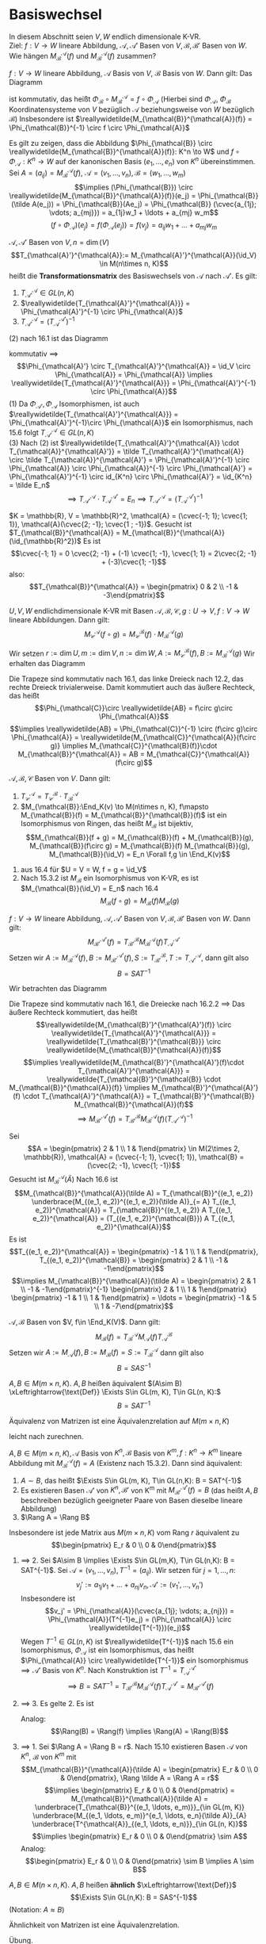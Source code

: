 * Basiswechsel
  In diesem Abschnitt seien $V, W$ endlich dimensionale K-VR. \\
  Ziel: $f:V \to W$ lineare Abbildung, $\mathcal{A},\mathcal{A}'$ Basen von $V, \mathcal{B}, \mathcal{B}'$ Basen von $W$. Wie hängen $M_{\mathcal{B}}^{\mathcal{A}}(f)$ und $M_{\mathcal{B}}^{\mathcal{A}}(f)$
  zusammen?

  #+ATTR_LATEX: :options [16.1]
  #+begin_remark latex
  $f:V \to W$ lineare Abbildung, $\mathcal{A}$ Basis von $V$, $\mathcal{B}$ Basis von $W$. Dann gilt: Das Diagramm
  #+begin_export latex
  \catcode`(=12
  \catcode`)=12
  #+end_export
  \begin{figure}[H]
	 \centering
  \begin{tikzpicture}
  \matrix (m) [matrix of math nodes, row sep=4em, column sep=5em, minimum width=3em] {K^n & V \\ K^m & W\\};
  \path[-stealth]
  (m-1-1) edge node [left] {$\Phi_{\mathcal{A}}$} (m-2-1)
          edge node [below] {$\reallywidetilde{M_{\mathcal{B}}^{\mathcal{A}}(f)}$} (m-1-2)
  (m-2-1) edge node [below] {$\Phi_{\mathcal{B}}$} (m-2-2)
  (m-1-2) edge node [left] {$f$} (m-2-2);
  \end{tikzpicture}
  \end{figure}
  #+begin_export latex
  \catcode`(=\active
  \catcode`)=\active
  #+end_export
  ist kommutativ, das heißt $\Phi_{\mathcal{B}} \circ M_{\mathcal{B}}^{\mathcal{A}} = f\circ \Phi_{\mathcal{A}}$ (Hierbei sind $\Phi_{\mathcal{A}}$, $\Phi_{\mathcal{B}}$ Koordinatensysteme von $V$ bezüglich $\mathcal{A}$ beziehungsweise von $W$ bezüglich $\mathcal{B}$)
  Insbesondere ist $\reallywidetilde{M_{\mathcal{B}}^{\mathcal{A}}(f)} = \Phi_{\mathcal{B}}^{-1} \circ f \circ \Phi_{\mathcal{A}}$
  #+end_remark
  #+begin_proof latex
  Es gilt zu zeigen, dass die Abbildung $\Phi_{\mathcal{B}} \circ \reallywidetilde{M_{\mathcal{B}}^{\mathcal{A}}(f)}: K^n \to W$ und $f\circ \Phi_{\mathcal{A}}: K^n \to W$ auf
  der kanonischen Basis $(e_1, \ldots, e_n)$ von $K^n$ übereinstimmen. Sei $A = (a_{ij}) = M_{\mathcal{B}}^{\mathcal{A}}(f)$, $\mathcal{A} = (v_1, \ldots, v_n), \mathcal{B} = (w_1, \ldots, w_m)$
  \[\implies (\Phi_{\mathcal{B}}) \circ \reallywidetilde{M_{\mathcal{B}}^{\mathcal{A}}(f)}(e_j) = \Phi_{\mathcal{B}}(\tilde A(e_j)) = \Phi_{\mathcal{B}}(Ae_j) = \Phi_{\mathcal{B}} (\cvec{a_{1j}; \vdots; a_{mj}}) = a_{1j}w_1 + \ldots + a_{mj} w_m\]
  \[(f\circ \Phi_{\mathcal{A}})(e_j) = f(\Phi_{\mathcal{A}}(e_j)) = f(v_j) = a_{ij} w_1 + \ldots  + a_{mj} w_m\]
  #+end_proof
  #+ATTR_LATEX: :options [16.2]
  #+begin_remark latex
  $\mathcal{A}, \mathcal{A}'$ Basen von $V, n = \dim(V)$
  \[T_{\mathcal{A}'}^{\mathcal{A}}:= M_{\mathcal{A}'}^{\mathcal{A}}(\id_V) \in M(n\times n, K)\]
  heißt die *Transformationsmatrix* des Basiswechsels von $\mathcal{A}$ nach $\mathcal{A}'$. Es gilt:
  1. $T_{\mathcal{A}'}^{\mathcal{A}} \in GL(n, K)$
  2. $\reallywidetilde{T_{\mathcal{A}'}^{\mathcal{A}}} = \Phi_{\mathcal{A}'}^{-1} \circ \Phi_{\mathcal{A}}$
  3. $T_{\mathcal{A}'}^{\mathcal{A}} = (T_{\mathcal{A}}^{\mathcal{A}'})^{-1}$
  #+end_remark
  #+begin_proof latex
  (2) nach 16.1 ist das Diagramm
  #+begin_export latex
  \catcode`(=12
  \catcode`)=12
  #+end_export
  \begin{figure}[H]
	 \centering
  \begin{tikzpicture}
  \matrix (m) [matrix of math nodes, row sep=4em, column sep=5em, minimum width=3em] {K^n & V \\ K^n & V\\};
  \path[-stealth]
  (m-1-1) edge node [left] {$\Phi_{\mathcal{A}}$} (m-2-1)
          edge node [below] {$\reallywidetilde{T_{\mathcal{A}'}^{\mathcal{A}}} = \reallywidetilde{M_{\mathcal{A'}}^{\mathcal{A}}(f)}$} (m-1-2)
  (m-2-1) edge node [below] {$\Phi_{\mathcal{A}'}$} (m-2-2)
  (m-1-2) edge node [right] {$\id_V$} (m-2-2);
  \end{tikzpicture}
  \end{figure}
  #+begin_export latex
  \catcode`(=\active
  \catcode`)=\active
  #+end_export
  kommutativ $\implies$
  \[\Phi_{\mathcal{A}'} \circ T_{\mathcal{A}'}^{\mathcal{A}} = \id_V \circ \Phi_{\mathcal{A}} = \Phi_{\mathcal{A}} \implies \reallywidetilde{T_{\mathcal{A}'}^{\mathcal{A}}} = \Phi_{\mathcal{A}'}^{-1} \circ \Phi_{\mathcal{A}}\]
  (1) Da $\Phi_{\mathcal{A}'}, \Phi_{\mathcal{A}}$ Isomorphismen, ist auch $\reallywidetilde{T_{\mathcal{A}'}^{\mathcal{A}}} = \Phi_{\mathcal{A}'}^{-1}\circ \Phi_{\mathcal{A}}$ ein Isomorphismus, nach 15.6 folgt $T_{\mathcal{A}'}^{\mathcal{A}} \in GL(n, K)$ \\
  (3) Nach (2) ist $\reallywidetilde{T_{\mathcal{A}'}^{\mathcal{A}} \cdot T_{\mathcal{A}}^{\mathcal{A}'}} = \tilde T_{\mathcal{A}'}^{\mathcal{A}} \circ \tilde T_{\mathcal{A}}^{\mathcal{A}'} = \Phi_{\mathcal{A}'}^{-1} \circ \Phi_{\mathcal{A}} \circ \Phi_{\mathcal{A}}^{-1} \circ \Phi_{\mathcal{A}'} = \Phi_{\mathcal{A}'}^{-1} \circ id_{K^n} \circ \Phi_{\mathcal{A}'} = \id_{K^n} = \tilde E_n$
  \[\implies T_{\mathcal{A}'}^{\mathcal{A}} \cdot T_{\mathcal{A}}^{\mathcal{A}'} = E_n \implies T_{\mathcal{A}'}^{\mathcal{A}} = (T_{\mathcal{A}}^{\mathcal{A}'})^{-1}\]
  #+end_proof
  #+ATTR_LATEX: :options [16.3]
  #+begin_ex latex
  $K = \mathbb{R}, V = \mathbb{R}^2, \mathcal{A} = (\cvec{-1; 1}; \cvec{1; 1}), \mathcal{A}(\cvec{2; -1}; \cvec{1 ; -1})$. Gesucht ist $T_{\mathcal{B}}^{\mathcal{A}} = M_{\mathcal{B}}^{\mathcal{A}}(\id_{\mathbb{R}^2})$
  Es ist
  \[\cvec{-1; 1} = 0 \cvec{2; -1} + (-1) \cvec{1; -1}, \cvec{1; 1} = 2\cvec{2; -1} + (-3)\cvec{1; -1}\]
  also:
  \[T_{\mathcal{B}}^{\mathcal{A}} = \begin{pmatrix} 0 & 2 \\ -1 & -3\end{pmatrix}\]
  #+end_ex
  #+ATTR_LATEX: :options [16.4]
  #+begin_thm latex
  $U, V, W$ endlichdimensionale K-VR mit Basen $\mathcal{A}, \mathcal{B}, \mathcal{C}, g:U\to V, f:V\to W$ lineare Abbildungen. Dann gilt:
  \[M_{\mathcal{C}}^{\mathcal{A}}(f\circ g) = M_{\mathcal{C}}^{\mathcal{B}}(f) \cdot M_{\mathcal{B}}^{\mathcal{A}}(g)\]
  #+end_thm
  #+begin_proof latex
  Wir setzen $r:= \dim U, m:= \dim V, n:=\dim W, A := M_{\mathcal{C}}^{\mathcal{B}}(f), B := M_{\mathcal{B}}^{\mathcal{A}}(g)$
  Wir erhalten das Diagramm
  #+begin_export latex
  \catcode`(=12
  \catcode`)=12
  #+end_export
  \begin{figure}[H]
  \centering
  \begin{tikzpicture}
  \matrix (m) [matrix of math nodes, row sep=3em, column sep=4em, minimum width=2em] {K^r & & & U \\ & K^m & V & \\ K^n & & & W\\};
  \path[-stealth]
  (m-1-1) edge node [above] {$\Phi_{\mathcal{A}}$} (m-1-4)
          edge node [below] {$\tilde B$} (m-2-2)
		  edge node [left] {$\reallywidetilde{AB}$} (m-3-1)
  (m-2-2) edge node [above] {$\Phi_{\mathcal{B}}$} (m-2-3)
          edge node [above] {$\tilde A$} (m-3-1)
  (m-3-1) edge node [below] {$\Phi_{\mathcal{C}}$} (m-3-4)
  (m-1-4) edge node [right] {$f\circ g$} (m-3-4)
          edge node [below] {$g$} (m-2-3)
  (m-2-3) edge node [above] {$f$} (m-3-4);
  \end{tikzpicture}
  \end{figure}
  #+begin_export latex
  \catcode`(=\active
  \catcode`)=\active
  #+end_export
  Die Trapeze sind kommutativ nach 16.1, das linke Dreieck nach 12.2, das rechte Dreieck trivialerweise. Damit kommutiert auch das äußere Rechteck, das heißt
  \[\Phi_{\mathcal{C}}\circ \reallywidetilde{AB} = f\circ g\circ \Phi_{\mathcal{A}}\]
  \[\implies \reallywidetilde{AB} = \Phi_{\mathcal{C}}^{-1} \circ (f\circ g)\circ \Phi_{\mathcal{A}} = \reallywidetilde{M_{\mathcal{C}}^{\mathcal{A}}(f\circ g)} \implies M_{\mathcal{C}}^{\mathcal{B}(f)}\cdot M_{\mathcal{B}}^{\mathcal{A}} = AB = M_{\mathcal{C}}^{\mathcal{A}}(f\circ g)\]
  #+end_proof
  #+ATTR_LATEX: :options [16.5]
  #+begin_conc latex
  $\mathcal{A}, \mathcal{B}, \mathcal{C}$ Basen von  $V$. Dann gilt:
  1. $T_{\mathcal{C}}^{\mathcal{A}} = T_{\mathcal{C}}^{\mathcal{B}} \cdot T_{\mathcal{B}}^{\mathcal{A}}$
  2. $M_{\mathcal{B}}:\End_K(v) \to M(n\times n, K), f\mapsto M_{\mathcal{B}}(f) = M_{\mathcal{B}}^{\mathcal{B}}(f)$ ist ein Isomorphismus von Ringen, das heißt $M_{\mathcal{B}}$ ist bijektiv, \[M_{\mathcal{B}}(f + g) = M_{\mathcal{B}}(f) + M_{\mathcal{B}}(g), M_{\mathcal{B}}(f\circ g) = M_{\mathcal{B}}(f) M_{\mathcal{B}}(g), M_{\mathcal{B}}(\id_V) = E_n \Forall f,g \in \End_K(v)\]
  #+end_conc
  #+begin_proof latex
  1. aus 16.4 für $U = V = W, f = g = \id_V$
  2. Nach 15.3.2 ist $M_{\mathcal{B}}$ ein Isomorphismus von K-VR, es ist $M_{\mathcal{B}}(\id_V) = E_n$ nach 16.4
	 \[M_{\mathcal{B}}(f\circ g) = M_{\mathcal{B}}(f) M_{\mathcal{B}}(g)\]
  #+end_proof
  #+ATTR_LATEX: :options [Transformationsformel]
  #+begin_thm latex
  $f: V\to W$ lineare Abbildung, $\mathcal{A}, \mathcal{A}'$ Basen von $V, \mathcal{B}, \mathcal{B}'$ Basen von $W$. Dann gilt:
  \[M_{\mathcal{B}'}^{\mathcal{A}'}(f) = T_{\mathcal{B}'}^{\mathcal{B}} M_{\mathcal{B}}^{\mathcal{A}}(f) T_{\mathcal{A}}^{\mathcal{A}'}\]
  Setzen wir $A:= M_{\mathcal{B}}^{\mathcal{A}}(f), B:= M_{\mathcal{B}'}^{\mathcal{A}'}(f), S := T_{\mathcal{B}'}^{\mathcal{B}}, T := T_{\mathcal{A}'}^{\mathcal{A}}$, dann gilt also
  \[B = SAT^{-1}\]
  #+end_thm
  #+begin_proof latex
  Wir betrachten das Diagramm
  #+begin_export latex
  \catcode`(=12
  \catcode`)=12
  #+end_export
  \begin{figure}[H]
	  \centering
  \begin{tikzpicture}
  \matrix (m) [matrix of math nodes, row sep=3em, column sep=4em, minimum width=2em] {K^n & & & K^m \\ & V & W & \\ K^n & & & K^m\\};
  \path[-stealth]
  (m-1-1) edge node [above] {$\reallywidetilde{M_{\mathcal{B}}^{\mathcal{A}}(f)}$} (m-1-4)
          edge node [below] {$\Phi_{\mathcal{A}}$} (m-2-2)
		  edge node [left] {$\reallywidetilde{T_{\mathcal{A}'}^{\mathcal{A}}}$} (m-3-1)
  (m-2-2) edge node [above] {$f$} (m-2-3)
  (m-3-1) edge node [below] {$\reallywidetilde{M_{\mathcal{B}'}^{\mathcal{A}'}(f)}$} (m-3-4)
          edge node [above] {$\Phi_{\mathcal{A}'}$} (m-2-2)
  (m-1-4) edge node [right] {$\reallywidetilde{T_{\mathcal{B}'}^{\mathcal{B}}}$} (m-3-4)
          edge node [below] {$\Phi_{\mathcal{B}}$} (m-2-3)
  (m-3-4) edge node [above] {$\Phi_{\mathcal{B}'}$} (m-2-3);
  \end{tikzpicture}
  \end{figure}
  #+begin_export latex
  \catcode`(=\active
  \catcode`)=\active
  #+end_export
  Die Trapeze sind kommutativ nach 16.1, die Dreiecke nach 16.2.2 $\implies$ Das äußere Rechteck kommutiert, das heißt
  \[\reallywidetilde{M_{\mathcal{B}'}^{\mathcal{A}'}(f)} \circ \reallywidetilde{T_{\mathcal{A}'}^{\mathcal{A}}} = \reallywidetilde{T_{\mathcal{B}'}^{\mathcal{B}}} \circ \reallywidetilde{M_{\mathcal{B}}^{\mathcal{A}}(f)}\]
  \[\implies \reallywidetilde{M_{\mathcal{B}'}^{\mathcal{A}'}(f)\cdot T_{\mathcal{A}'}^{\mathcal{A}}} = \reallywidetilde{T_{\mathcal{B}'}^{\mathcal{B}} \cdot M_{\mathcal{B}}^{\mathcal{A}}(f)} \implies M_{\mathcal{B}'}^{\mathcal{A}'}(f) \cdot T_{\mathcal{A}'}^{\mathcal{A}} = T_{\mathcal{B}'}^{\mathcal{B}} M_{\mathcal{B}}^{\mathcal{A}}(f)\]
  \[\implies M_{\mathcal{B}'}^{\mathcal{A}'}(f) = T_{\mathcal{B}'}^{\mathcal{B}} M_{\mathcal{B}}^{\mathcal{A}}(f) (T_{\mathcal{A}'}^{\mathcal{A}})^{-1}\]
  #+end_proof
  #+ATTR_LATEX: :options [16.7]
  #+begin_ex latex
  Sei
  \[A = \begin{pmatrix} 2 & 1 \\ 1 & 1\end{pmatrix} \in M(2\times 2, \mathbb{R}), \mathcal{A} = (\cvec{-1; 1}, \cvec{1; 1}), \mathcal{B} = (\cvec{2; -1}, \cvec{1; -1})\]
  Gesucht ist $M_{\mathcal{B}}^{\mathcal{A}}(\tilde A)$ Nach 16.6 ist
  \[M_{\mathcal{B}}^{\mathcal{A}}(\tilde A) = T_{\mathcal{B}}^{(e_1, e_2)} \underbrace{M_{(e_1, e_2)}^{(e_1, e_2)}(\tilde A)}_{= A} T_{(e_1, e_2)}^{\mathcal{A}} = T_{\mathcal{B}}^{(e_1, e_2)} A T_{(e_1, e_2)}^{\mathcal{A}} = (T_{(e_1, e_2)}^{\mathcal{B}}) A T_{(e_1, e_2)}^{\mathcal{A}}\]
  Es ist
  \[T_{(e_1, e_2)}^{\mathcal{A}} = \begin{pmatrix} -1 & 1 \\ 1 & 1\end{pmatrix}, T_{(e_1, e_2)}^{\mathcal{B}} = \begin{pmatrix} 2 & 1 \\ -1 & -1\end{pmatrix}\]
  \[\implies M_{\mathcal{B}}^{\mathcal{A}}(\tilde A) = \begin{pmatrix} 2 & 1 \\ -1 & -1\end{pmatrix}^{-1} \begin{pmatrix} 2 & 1 \\ 1 & 1\end{pmatrix} \begin{pmatrix} -1 & 1 \\ 1 & 1\end{pmatrix} = \ldots = \begin{pmatrix} -1 & 5 \\ 1 & -7\end{pmatrix}\]
  #+end_ex
  #+ATTR_LATEX: :options [16.8]
  #+begin_conc latex
  $\mathcal{A}, \mathcal{B}$ Basen von $V, f\in \End_K(V)$. Dann gilt:
  \[M_{\mathcal{B}}(f) = T_{\mathcal{B}}^{\mathcal{A}} M_{\mathcal{A}}(f) T_{\mathcal{A}}^{\mathcal{B}}\]
  Setzen wir $A:= M_{\mathcal{A}}(f), B := M_{\mathcal{B}}(f) = S:= T_{\mathcal{B}}^{\mathcal{A}}$
  dann gilt also
  \[B = SAS^{-1}\]
  #+end_conc
  #+ATTR_LATEX: :options [16.9]
  #+begin_defn latex
  $A, B\in M(m\times n, K)$. $A, B$ heißen äquivalent $(A\sim B) \xLeftrightarrow{\text{Def}} \Exists S\in GL(m, K), T\in GL(n, K):$
  \[B = SAT^{-1}\]
  #+end_defn
  #+ATTR_LATEX: :options [16.10]
  #+begin_remark latex
  Äquivalenz von Matrizen ist eine Äquivalenzrelation auf $M(m\times n, K)$
  #+end_remark
  #+begin_proof latex
  leicht nach zurechnen.
  #+end_proof
  #+ATTR_LATEX: :options [16.11]
  #+begin_remark latex
  $A,B\in M(m\times n, K), \mathcal{A}$ Basis von $K^n, \mathcal{B}$ Basis von $K^m, f:K^n \to K^m$
  lineare Abbildung mit $M_{\mathcal{B}}^{\mathcal{A}}(f) = A$ (Existenz nach 15.3.2). Dann sind äquivalent:
  1. $A\sim B$, das heißt $\Exists S\in GL(m, K), T\in GL(n,K): B = SAT^{-1}$
  2. Es existieren Basen $\mathcal{A}'$ von $K^n, \mathcal{B}'$ von K^m mit $M_{\mathcal{B}'}^{\mathcal{A}'}(f) = B$ (das heißt $A,B$ beschreiben bezüglich geeigneter Paare von Basen dieselbe lineare Abbildung)
  3. $\Rang A = \Rang B$
  Insbesondere ist jede Matrix aus $M(m\times n, K)$ vom Rang $r$ äquivalent zu \[\begin{pmatrix} E_r  & 0 \\ 0 & 0\end{pmatrix}\]
  #+end_remark
  #+begin_proof latex
  1. $\implies$ 2. Sei $A\sim B \implies \Exists S\in GL(m,K), T\in GL(n,K): B = SAT^{-1}$.
	 Sei $\mathcal{A} = (v_1, \ldots, v_n), T^{-1} = (a_{ij})$. Wir setzen für $j = 1, \ldots, n$:
	 \[v_j' := a_{1j}v_1 + \ldots + a_{nj} v_n, \mathcal{A}' := (v_1', \ldots, v_n')\]
	 Insbesondere ist
	 \[v_j' = \Phi_{\mathcal{A}}(\cvec{a_{1j}; \vdots; a_{nj}}) = \Phi_{\mathcal{A}}(T^{-1}e_j) = (\Phi_{\mathcal{A}} \circ \reallywidetilde{T^{-1}})(e_j)\]
	 Wegen $T^{-1} \in GL(n,K)$ ist $\reallywidetilde{T^{-1}}$ nach 15.6 ein Isomorphismus, $\Phi_{\mathcal{A}}$ ist ein Isomorphismus,
	 das heißt $\Phi_{\mathcal{A}} \circ \reallywidetilde{T^{-1}}$ ein Isomorphismus $\implies \mathcal{A}'$ Basis von $K^n$. Nach Konstruktion
	 ist $T^{-1} = T^{\mathcal{A}'}_{\mathcal{A}}$
	 \[\implies B = SAT^{-1} = T_{\mathcal{B}'}^{\mathcal{B}} M_{\mathcal{B}}^{\mathcal{A}}(f) T_{\mathcal{A}}^{\mathcal{A}'} = M_{\mathcal{B}'}^{\mathcal{A}'}(f)\]
  2. $\implies$ 3. Es gelte 2. Es ist
	 \begin{align*}
	 \Rang A &= \Rang \tilde A = \Rang \reallywidetilde{M_{\mathcal{B}}^{\mathcal{A}}(f)} = \Rang(\Phi_{\mathcal{B}}^{-1} \circ f \circ \Phi_{\mathcal{A}}) = \dim \im (\Phi_{\mathcal{B}}^{-1} \circ f \circ \Phi_{\mathcal{A}}) \\
	 &= \dim(\Phi_{\mathcal{B}}^{-1} \circ f)(K^n) = \dim f(K^n) = \dim \im f = \Rang f
     \end{align*}
	 Analog: \[\Rang(B) = \Rang(f) \implies \Rang(A) = \Rang(B)\]
  3. $\implies$ 1. Sei $\Rang A = \Rang B = r$. Nach 15.10 existieren Basen $\mathcal{A}$ von $K^n$,
	 $\mathcal{B}$ von $K^m$ mit
	 \[M_{\mathcal{B}}^{\mathcal{A}}(\tilde A) = \begin{pmatrix} E_r & 0 \\ 0 & 0\end{pmatrix}, \Rang \tilde A = \Rang A = r\]
	 \[\implies \begin{pmatrix} E_r & 0 \\ 0 & 0\end{pmatrix} = M_{\mathcal{B}}^{\mathcal{A}}(\tilde A) = \underbrace{T_{\mathcal{B}}^{(e_1, \ldots, e_m)}}_{\in GL(m, K)} \underbrace{M_{(e_1, \ldots, e_m)}^{e_1, \ldots, e_n}(\tilde A)}_{A} \underbrace{T^{\mathcal{A}}_{(e_1, \ldots, e_n)}}_{\in GL(n, K)}\]
	 \[\implies \begin{pmatrix} E_r & 0 \\ 0 & 0\end{pmatrix} \sim A\]
	 Analog:
	 \[\begin{pmatrix} E_r & 0 \\ 0 & 0\end{pmatrix} \sim B \implies A \sim B\]
  #+end_proof
  #+ATTR_LATEX: :options [16.12]
  #+begin_defn latex
  $A, B\in M(n\times n, K)$. $A, B$ heißen *ähnlich* $\xLeftrightarrow{\text{Def}}$ \[\Exists S\in GL(n,K): B = SAS^{-1}\]
  (Notation: $A\approx B$)
  #+end_defn
  #+ATTR_LATEX: :options [16.13]
  #+begin_remark latex
  Ähnlichkeit von Matrizen ist eine Äquivalenzrelation.
  #+end_remark
  #+begin_proof latex
  Übung.
  #+end_proof
  #+ATTR_LATEX: :options [16.14]
  #+begin_remark latex
  $A, B \in M(n\times n, K), \mathcal{A}$ Basis von $K^n, f:K^n \to K^n$ lineare Abbildung mit $M_{\mathcal{A}}(f) = A$.
  Dann sind äquivalent:
  1. $A\approx B$
  2. Es existiert eine Basis $\mathcal{B}$ von $K^n$ mit $M_{\mathcal{B}}(f)$ (das heißt $A,B$ beschrieben bezügliche geeigneter Basen denselben Endomorphismus)
  #+end_remark
  #+begin_proof latex
  1. $\implies$ 2. analog zu 16.11 1. $\implies$ 2.
  2. $\implies$ 1. Es gelte 2. Nach 16.8 existiert ein $S\in GL(n,K)$ mit $B = M_{\mathcal{B}}(f) = SAS^{-1} \implies A \simeq B$.
  #+end_proof
  #+begin_note latex
  Einen möglichst einfachen Vertreter der Ähnlichkeitsklassen von $A$ zu finden, ist eine
  schwierige Aufgabe ($\to$ LA2, Jordansche Normalform)
  #+end_note

